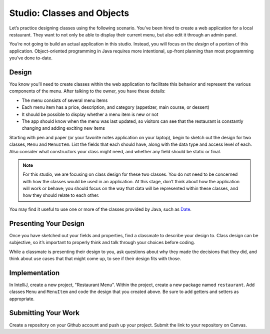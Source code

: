 Studio: Classes and Objects
===========================

Let’s practice designing classes using the following scenario. You’ve
been hired to create a web application for a local restaurant. They want
to not only be able to display their current menu, but also edit it
through an admin panel.

You’re not going to build an actual application in this studio. Instead,
you will focus on the *design* of a portion of this application.
Object-oriented programming in Java requires more intentional, up-front
planning than most programming you’ve done to-date.

Design
------

You know you’ll need to create classes within the web application to
facilitate this behavior and represent the various components of the
menu. After talking to the owner, you have these details:

-  The menu consists of several menu items
-  Each menu item has a price, description, and category (appetizer,
   main course, or dessert)
-  It should be possible to display whether a menu item is new or not
-  The app should know when the menu was last updated, so visitors can
   see that the restaurant is constantly changing and adding exciting
   new items

Starting with pen and paper (or your favorite notes application on your
laptop), begin to sketch out the design for two classes, ``Menu`` and
``MenuItem``. List the fields that each should have, along with the data
type and access level of each. Also consider what constructors your
class might need, and whether any field should be static or final.

.. note::

    For this studio, we are focusing on class design for these two classes.
    You do not need to be concerned with how the classes would be used in an application. 
    At this stage, don’t think about how the application will work or behave; you should focus on the way that data will be represented within these classes, and how they should relate to each other.

You may find it useful to use one or more of the classes provided by
Java, such as
`Date <http://docs.oracle.com/javase/8/docs/api/java/util/Date.html>`__.

Presenting Your Design
----------------------

Once you have sketched out your fields and properties, find a classmate
to describe your design to. Class design can be subjective, so it’s
important to properly think and talk through your choices before coding.

While a classmate is presenting their design to you, ask questions about
why they made the decisions that they did, and think about use cases
that that might come up, to see if their design fits with those.

Implementation
--------------

In IntelliJ, create a new project, "Restaurant Menu".
Within the project, create a new package named
``restaurant``. Add classes ``Menu`` and ``MenuItem`` and code the
design that you created above. Be sure to add getters and setters as
appropriate.

Submitting Your Work
--------------------

Create a repository on your Github account and push up your project.
Submit the link to your repository on Canvas.
